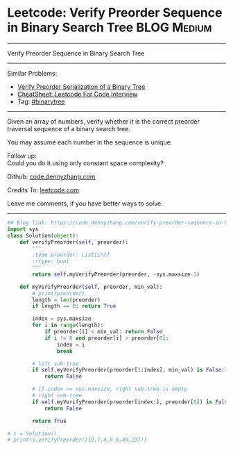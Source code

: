* Leetcode: Verify Preorder Sequence in Binary Search Tree                                              :BLOG:Medium:
#+STARTUP: showeverything
#+OPTIONS: toc:nil \n:t ^:nil creator:nil d:nil
:PROPERTIES:
:type:     misc
:END:
---------------------------------------------------------------------
Verify Preorder Sequence in Binary Search Tree
---------------------------------------------------------------------
#+BEGIN_HTML
<a href="https://github.com/dennyzhang/code.dennyzhang.com/tree/master/problems/verify-preorder-sequence-in-binary-search-tree"><img align="right" width="200" height="183" src="https://www.dennyzhang.com/wp-content/uploads/denny/watermark/github.png" /></a>
#+END_HTML
Similar Problems:
- [[https://code.dennyzhang.com/verify-preorder-serialization-of-a-binary-tree][Verify Preorder Serialization of a Binary Tree]]
- [[https://cheatsheet.dennyzhang.com/cheatsheet-leetcode-A4][CheatSheet: Leetcode For Code Interview]]
- Tag: [[https://code.dennyzhang.com/review-binarytree][#binarytree]]
---------------------------------------------------------------------
Given an array of numbers, verify whether it is the correct preorder traversal sequence of a binary search tree.

You may assume each number in the sequence is unique.

Follow up:
Could you do it using only constant space complexity?

Github: [[https://github.com/dennyzhang/code.dennyzhang.com/tree/master/problems/verify-preorder-sequence-in-binary-search-tree][code.dennyzhang.com]]

Credits To: [[https://leetcode.com/problems/verify-preorder-sequence-in-binary-search-tree/description/][leetcode.com]]

Leave me comments, if you have better ways to solve.
---------------------------------------------------------------------

#+BEGIN_SRC python
## Blog link: https://code.dennyzhang.com/verify-preorder-sequence-in-binary-search-tree
import sys
class Solution(object):
    def verifyPreorder(self, preorder):
        """
        :type preorder: List[int]
        :rtype: bool
        """
        return self.myVerifyPreorder(preorder, -sys.maxsize-1)

    def myVerifyPreorder(self, preorder, min_val):
        # print(preorder)
        length = len(preorder)
        if length == 0: return True

        index = sys.maxsize
        for i in range(length):
            if preorder[i] < min_val: return False
            if i != 0 and preorder[i] > preorder[0]:
                index = i
                break

        # left sub-tree
        if self.myVerifyPreorder(preorder[1:index], min_val) is False:
            return False

        # if index == sys.maxsize, right sub-tree is empty
        # right sub-tree
        if self.myVerifyPreorder(preorder[index:], preorder[0]) is False:
            return False

        return True

# s = Solution()
# print(s.verifyPreorder([10,7,4,8,6,40,23]))
#+END_SRC

#+BEGIN_HTML
<div style="overflow: hidden;">
<div style="float: left; padding: 5px"> <a href="https://www.linkedin.com/in/dennyzhang001"><img src="https://www.dennyzhang.com/wp-content/uploads/sns/linkedin.png" alt="linkedin" /></a></div>
<div style="float: left; padding: 5px"><a href="https://github.com/dennyzhang"><img src="https://www.dennyzhang.com/wp-content/uploads/sns/github.png" alt="github" /></a></div>
<div style="float: left; padding: 5px"><a href="https://www.dennyzhang.com/slack" target="_blank" rel="nofollow"><img src="https://www.dennyzhang.com/wp-content/uploads/sns/slack.png" alt="slack"/></a></div>
</div>
#+END_HTML
